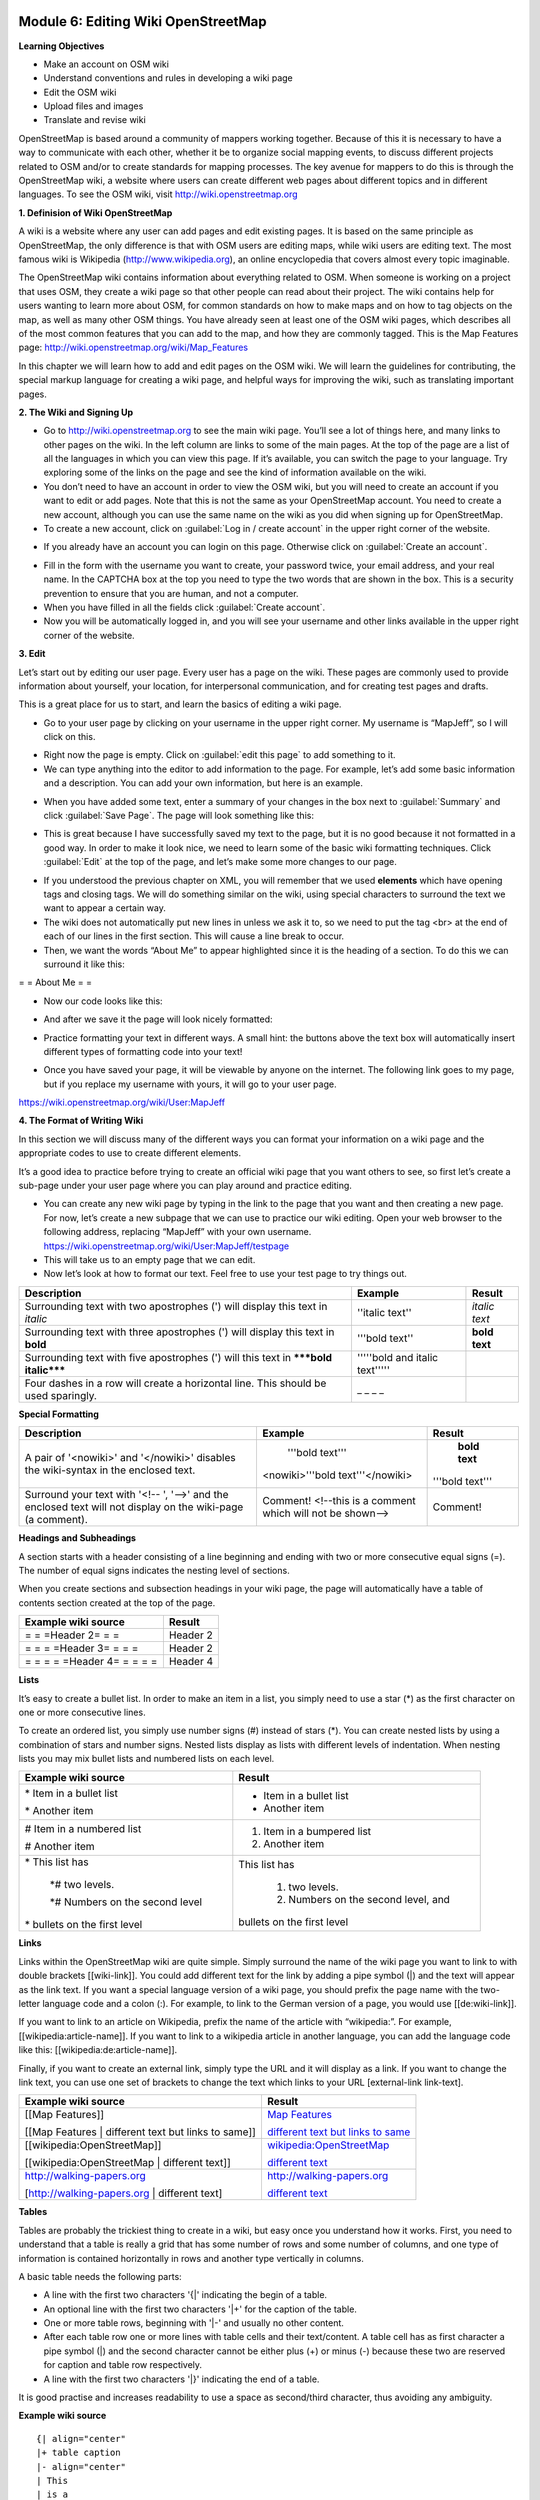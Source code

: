 .. image:: /static/training/intermediate/osm/image6.*

Module 6: Editing Wiki OpenStreetMap
====================================

**Learning Objectives**

- Make an account on OSM wiki
- Understand conventions and rules in developing a wiki page
- Edit the OSM wiki
- Upload files and images
- Translate and revise wiki

OpenStreetMap is based around a community of mappers working together.
Because of this it is necessary to have a way to communicate with each
other, whether it be to organize social mapping events,
to discuss different projects related to OSM and/or to create standards for
mapping processes.
The key avenue for mappers to do this is through the OpenStreetMap wiki,
a website where users can create different web pages about different topics
and in different languages.
To see the OSM wiki, visit http://wiki.openstreetmap.org


**1. Definision of Wiki OpenStreetMap**

A wiki is a website where any user can add pages and edit existing pages.
It is based on the same principle as OpenStreetMap, the only difference is
that with OSM users are editing maps, while wiki users are editing text.
The most famous wiki is Wikipedia (http://www.wikipedia.org),
an online encyclopedia that covers almost every topic imaginable.

The OpenStreetMap wiki contains information about everything related to OSM.
When someone is working on a project that uses OSM, they create a wiki page so
that other people can read about their project.
The wiki contains help for users wanting to learn more about OSM,
for common standards on how to make maps and on how to tag objects on the
map, as well as many other OSM things.
You have already seen at least one of the OSM wiki pages,
which describes all of the most common features that you can add to the map,
and how they are commonly tagged.
This is the Map Features page: http://wiki.openstreetmap.org/wiki/Map_Features

In this chapter we will learn how to add and edit pages on the OSM wiki.
We will learn the guidelines for contributing, the special markup language for
creating a wiki page, and helpful ways for improving the wiki,
such as translating important pages.

**2. The Wiki and Signing Up**

.. image:: /static/training/intermediate/osm/image135.*
   :align: center

- Go to http://wiki.openstreetmap.org to see the main wiki page.
  You’ll see a lot of things here, and many links to other pages on the wiki.
  In the left column are links to some of the main pages.
  At the top of the page are a list of all the languages in which you can
  view this page.
  If it’s available, you can switch the page to your language.
  Try exploring some of the links on the page and see the kind of
  information available on the wiki.
- You don’t need to have an account in order to view the OSM wiki, but you will
  need to create an account if you want to edit or add pages.
  Note that this is not the same as your OpenStreetMap account.
  You need to create a new account, although you can use the same name on the
  wiki as you did when signing up for OpenStreetMap.
- To create a new account, click on :guilabel:`Log in / create account` in the
  upper right corner of the website.

.. image:: /static/training/intermediate/osm/image136.*
   :align: center

- If you already have an account you can login on this page.
  Otherwise click on :guilabel:`Create an account`.

.. image:: /static/training/intermediate/osm/image137.*
   :align: center

- Fill in the form with the username you want to create, your password twice,
  your email address, and your real name.
  In the CAPTCHA box at the top you need to type the two words that are shown
  in the box.
  This is a security prevention to ensure that you are human,
  and not a computer.
- When you have filled in all the fields click :guilabel:`Create account`.
- Now you will be automatically logged in, and you will see your username and
  other links available in the upper right corner of the website.

.. image:: /static/training/intermediate/osm/image138.*
   :align: center

**3. Edit**

Let’s start out by editing our user page. Every user has a page on the wiki.
These pages are commonly used to provide information about yourself, your
location, for interpersonal communication, and for creating test pages and
drafts.

This is a great place for us to start, and learn the basics of editing a wiki
page.

- Go to your user page by clicking on your username in the upper right corner.
  My username is “MapJeff”, so I will click on this.

.. image:: /static/training/intermediate/osm/image139.*
   :align: center

- Right now the page is empty.  Click on :guilabel:`edit this page` to add
  something to it.
- We can type anything into the editor to add information to the page.
  For example, let’s add some basic information and a description.
  You can add your own information, but here is an example.

.. image:: /static/training/intermediate/osm/image140.*
   :align: center

- When you have added some text, enter a summary of your changes in the box
  next to :guilabel:`Summary` and click :guilabel:`Save Page`.
  The page will look something like this:

.. image:: /static/training/intermediate/osm/image141.*
   :align: center

- This is great because I have successfully saved my text to the page,
  but it is no good because it not formatted in a good way.
  In order to make it look nice, we need to learn some of the basic wiki
  formatting techniques.
  Click :guilabel:`Edit` at the top of the page, and let’s make some more
  changes to our page.

.. image:: /static/training/intermediate/osm/image142.*
   :align: center

- If you understood the previous chapter on XML, you will remember that we used
  **elements** which have opening tags and closing tags.
  We will do something similar on the wiki, using special characters to
  surround the text we want to appear a certain way.
- The wiki does not automatically put new lines in unless we ask it to, so we
  need to put the tag <br> at the end of each of our lines in the first section.
  This will cause a line break to occur.
- Then, we want the words “About Me” to appear highlighted since it is the
  heading of a section.
  To do this we can surround it like this:

= = About Me = =

- Now our code looks like this:

.. image:: /static/training/intermediate/osm/image143.*
   :align: center

- And after we save it the page will look nicely formatted:

.. image:: /static/training/intermediate/osm/image144.*
   :align: center

- Practice formatting your text in different ways.
  A small hint: the buttons above the text box will automatically insert
  different types of formatting code into your text!

.. image:: /static/training/intermediate/osm/image145.*
   :align: center

- Once you have saved your page, it will be viewable by anyone on the
  internet.
  The following link goes to my page, but if you replace my username with
  yours, it will go to your user page.

https://wiki.openstreetmap.org/wiki/User:MapJeff

**4. The Format of Writing Wiki**

In this section we will discuss many of the different ways you can format your
information on a wiki page and the appropriate codes to use to create
different elements.

It’s a good idea to practice before trying to create an official wiki page
that you want others to see, so first let’s create a sub-page under your user
page where you can play around and practice editing.

- You can create any new wiki page by typing in the link to the page that you
  want and then creating a new page.
  For now, let’s create a new subpage that we can use to practice our wiki
  editing.
  Open your web browser to the following address, replacing “MapJeff” with
  your own username.
  https://wiki.openstreetmap.org/wiki/User:MapJeff/testpage

- This will take us to an empty page that we can edit.
- Now let’s look at how to format our text.
  Feel free to use your test page to try things out.

+--------------------------------+--------------------------------+---------------+
| Description                    | Example                        | Result        |
+================================+================================+===============+
| Surrounding text with two      | ''italic text''                | *italic text* |
| apostrophes (') will display   |                                |               |
| this text in *italic*          |                                |               |
+--------------------------------+--------------------------------+---------------+
| Surrounding text with three    | '''bold text''                 | **bold text** |
| apostrophes (') will display   |                                |               |
| this text in **bold**          |                                |               |
+--------------------------------+--------------------------------+---------------+
| Surrounding text with five     | '''''bold and italic text''''' |               |
| apostrophes (') will           |                                |               |
| this text in                   |                                |               |
| *****bold italic*****          |                                |               |
+--------------------------------+--------------------------------+---------------+
| Four dashes in a row will      | _ _ _ _                        |               |
| create a horizontal line.      |                                |               |
| This should be used sparingly. |                                |               |
+--------------------------------+--------------------------------+---------------+

**Special Formatting**

+--------------------------------+---------------------------------+----------------+
| Description                    | Example                         | Result         |
+================================+=================================+================+
|A pair of '<nowiki>' and        | '''bold text'''                 | **bold text**  |
|'</nowiki>' disables the        |                                 |                |
|wiki-syntax in the enclosed     |<nowiki>'''bold text'''</nowiki> |'''bold text''' |
|text.                           |                                 |                |
+--------------------------------+---------------------------------+----------------+
|Surround your text with '<!-- ',| Comment! <!--this is a comment  | Comment!       |
|'-->' and the enclosed text will| which will not be shown-->      |                |
|not display on the wiki-page    |                                 |                |
|(a comment).                    |                                 |                |
+--------------------------------+---------------------------------+----------------+

**Headings and Subheadings**

A section starts with a header consisting of a line beginning and ending with
two or more consecutive equal signs (=).
The number of equal signs indicates the nesting level of sections.

When you create sections and subsection headings in your wiki page, the page
will automatically have a table of contents section created at the top of the
page.

+--------------------------------+---------------------------------+
| Example wiki source            | Result                          |
+================================+=================================+
| = = =Header 2= = =             | Header 2                        |
+--------------------------------+---------------------------------+
| = = = =Header 3= = = =         | Header 2                        |
+--------------------------------+---------------------------------+
| = = = = =Header 4= = = = =     | Header 4                        |
+--------------------------------+---------------------------------+

**Lists**

It’s easy to create a bullet list.
In order to make an item in a list, you simply need to use a star (*) as the
first character on one or more consecutive lines.

To create an ordered list, you simply use number signs (#) instead of stars (*).
You can create nested lists by using a combination of stars and number signs.
Nested lists display as lists with different levels of indentation.
When nesting lists you may mix bullet lists and numbered lists on each level.

+-----------------------------------------+---------------------------------------------+
| Example wiki source                     | Result                                      |
+=========================================+=============================================+
| \* Item in a bullet list\               | - Item in a bullet list                     |
|                                         |                                             |
| \* Another item\                        | - Another item                              |
+-----------------------------------------+---------------------------------------------+
| \# Item in a numbered list\             | 1. Item in a bumpered list                  |
|                                         |                                             |
| \# Another item\                        | 2. Another item                             |
+-----------------------------------------+---------------------------------------------+
|\* This list has\                        | This list has                               |
|                                         |                                             |
| \*# two levels.\                        |  1. two levels.                             |
|                                         |                                             |
| \*# Numbers on the second level\        |  2. Numbers on the second level, and        |
|                                         |                                             |
|\* bullets on the first level\           | bullets on the first level                  |
+-----------------------------------------+---------------------------------------------+

**Links**

Links within the OpenStreetMap wiki are quite simple.
Simply surround the name of the wiki page you want to link to with double
brackets [[wiki-link]].
You could add different text for the link by adding a pipe symbol (|) and the
text will appear as the link text.
If you want a special language version of a wiki page, you should prefix the
page name with the two-letter language code and a colon (:).
For example, to link to the German version of a page,
you would use [[de:wiki-link]].

If you want to link to an article on Wikipedia, prefix the name of the article
with “wikipedia:”.
For example, [[wikipedia:article-name]].
If you want to link to a wikipedia article in another language,
you can add the language code like this: [[wikipedia:de:article-name]].

Finally, if you want to create an external link, simply type the URL and it will
display as a link.
If you want to change the link text, you can use one set of brackets to
change the text which links to your URL [external-link link-text].

+---------------------------------------------------------+-----------------------------------------------------------------------------------------+
| Example wiki source                                     | Result                                                                                  |
+=========================================================+=========================================================================================+
| [[Map Features]]                                        | `Map Features  <http://wiki.openstreetmap.org/wiki/Map_Features>`_                      |
|                                                         |                                                                                         |
| [[Map Features | different text but links to same]]     | `different text but links to same  <http://wiki.openstreetmap.org/wiki/Map_Features>`_  |
+---------------------------------------------------------+-----------------------------------------------------------------------------------------+
| [[wikipedia:OpenStreetMap]]                             | `wikipedia:OpenStreetMap  <http://wiki.openstreetmap.org/wiki/Map_Features>`_           |
|                                                         |                                                                                         |
| [[wikipedia:OpenStreetMap | different text]]            | `different text  <http://wiki.openstreetmap.org/wiki/Map_Features>`_                    |
+---------------------------------------------------------+-----------------------------------------------------------------------------------------+
| http://walking-papers.org                               | http://walking-papers.org                                                               |
|                                                         |                                                                                         |
| [http://walking-papers.org | different text]            | `different text  <http://wiki.openstreetmap.org/wiki/Map_Features>`_                    |
+---------------------------------------------------------+-----------------------------------------------------------------------------------------+

**Tables**

Tables are probably the trickiest thing to create in a wiki,
but easy once you understand how it works.
First, you need to understand that a table is really a grid that has some
number of rows and some number of columns, and one type of information is
contained horizontally in rows and another type vertically in columns.

A basic table needs the following parts:

- A line with the first two characters '{\|' indicating the begin of a table.
- An optional line with the first two characters '\|+' for the caption of the
  table.
- One or more table rows, beginning with '\|-' and usually no other content.
- After each table row one or more lines with table cells and their text/content.
  A table cell has as first character a pipe symbol (\|) and the second
  character cannot be either plus (+) or minus (-) because these two are
  reserved for caption and table row respectively.
- A line with the first two characters '\|}' indicating the end of a table.

It is good practise and increases readability to use a space as second/third
character, thus avoiding any ambiguity.

**Example wiki source**
::

  {| align="center"
  |+ table caption
  |- align="center"
  | This
  | is a
  |- align="center"
  | 2 x 2
  | table
  |}

**Result**

.. image:: /static/training/intermediate/osm/image146.*

**Example wiki source**
::

  {| border="1"
  |- align="center"
  | This is a table
  {| align="center"
  |- align="center"
  | within
  |} another table
  |}

**Result**

.. image:: /static/training/intermediate/osm/image147.*
   :align: center

Play around with all these different techniques for formatting your wiki.
If you want an example of all of these things, try viewing the test page I
created here: https://wiki.openstreetmap.org/wiki/User:MapJeff/testpage

Compare the wiki text to the way it is formatted when you are viewing it.
You can find more information on editing at
http://wiki.openstreetmap.org/wiki/Help:Wiki-Editing.

**5. Creating A New Page in Wiki**

You can create any wiki page the same way that you have created your user
page.
However, before you run off creating pages to your heart’s content, it is
important to understand some guidelines for how to best contribute.
Some key things to keep in mind are:

**Before Creating a Page**

- Don’t Duplicate.
  When you want to create a new wiki page, do a comprehensive search of the
  wiki to ensure that someone else hasn’t already created a page about the
  same topic.
  You can search for existing pages using the search box in the upper right.
- If a page that you want to create already exists, but you think it could be
  better, you should improve it, instead of creating an entirely new page.
- Choose a descriptive name, capitalize new words, and don’t use spaces or
  dashes.
  The Map Features page for example, is named Map_Features,
  making the link: http://wiki.openstreetmap.org/wiki/Map_Features

When Structuring a Page

- Divide your page into sections and subsections.
- Create an “Introduction” section at the top of the page to give a brief
  explanation of the page.
- Format different parts of your pages as tables or lists, when appropriate.
  (We will discuss formatting more in the next section)
- When in doubt, look at other pages on the wiki for inspiration about how to
  format things.
  Remember that you can look at the code for any page by clicking on the edit
  tab and seeing how other users format their text.


**6. Upload File and Photo/Image**

To add or insert files or images on Wikimedia pages, first we have to upload a 
file or image to the Wikipedia website. Here are the steps:

1. Uploading files or images to the Wikipedia website.

- Open https://wiki.openstreetmap.org website.
- Make sure you are logged in.
- Then click :guilabel:`Upload file` which is in the left side of the screen, 
  under the Tools menu.

.. image:: /static/training/intermediate/osm/image148.*
   :align: center

- After Upload file page opened, click :guilabel:`Choose File` at Source file name. 
  Find the file that will be uploaded from your computer.

.. image:: /static/training/intermediate/osm/image149.*
   :align: center

- Terms file to upload: 

1) Maximum file/image size: 70 MB
2) Permitted file/image type: doc, pdf, odt, odp (for file) dan png, gif, jpg, 
   jpeg, svg (for image).

- After choosing the file, click “Upload file” at the bottom of the page.
- Then it will show a page like this:

.. image:: /static/training/intermediate/osm/image150.*

*Example of file upload*

.. image:: /static/training/intermediate/osm/image151.*

*Example of image upload*

- Your file/image uploaded successfully! However, this file/image has not been 
  on your page. 


2. Insert file / image on the Wikipedia page.

- Look the file/image name that you uploaded before, example: 
  File:Mapping jakarta.JPG and File:Pemetaan dengan OSM.pdf.
- To insert a file / image on your page, you have to go to the page that you 
  want to modify and then click :guilabel:`Edit`
- Copy the name of file/image you have uploaded into the editing box, as shown 
  below:

.. image:: /static/training/intermediate/osm/image152.*
   :align: center

- Then click :guilabel:`Save page` under the editing box.
- The result will look like this:

.. image:: /static/training/intermediate/osm/image153.*
   :align: center


**7. Translating Pages**

One very useful thing that can be done on the wiki is to translate important
pages into your language.
As you’ve already seen, many wiki pages have links at the top where you can
switch languages.
However, this is only available for pages that have been translated,
and that include a special tag at the top - {{Languages|page_name}}

When developing the OpenStreetMap community in your country, it is very useful
for key wiki pages to be translated into your language.
Adding translated pages is easy, as we will see here.

The names of pages are always created in English, but different versions of the
same page can be created by adding a language code into the URL.
For example, the Map Features page is at
http://wiki.openstreetmap.org/wiki/Map_Features

If you want the Spanish version of this page, it is available at
http://wiki.openstreetmap.org/wiki/ES:Map_Features

If a page exists that you want to translate, you simply visit the URL with your
language code and a colon (:) preceding the page name.
For example, if we wanted to translate this page into Indonesian,
we would visit http://wiki.openstreetmap.org/wiki/ID:Map_Features

Then we click :guilabel:`Edit` to create this page.

The easiest way to add a translation is to go to a page in English, click
:guilabel:`Edit`, and copy all of the wiki text to your Clipboard.
Then edit the page in your own language, pasting in the original English text
and translating it into your language.
This will allow you to keep all of the original formatting and links
correctly, but translate the English text into your own language.



**6. Watching Pages**

You may want keep an eye on pages that you have edited yourself, or that you
have an interest in.
To do this, you can add specific pages to your :guilabel:`Watchlist` which
keeps a record of recent changes to pages, so that you will know when others
have edited them.

To add a page to your watchlist, click on the star at the top of the page
section:

.. image:: /static/training/intermediate/osm/image154.*
   :align: center

Then, you can view your watchlist by clicking on “My Watchlist” at the top of
the page:

.. image:: /static/training/intermediate/osm/image155.*
   :align: center

On the :guilabel:`My Watchlist` page you choose to show changes to your watched
pages within the past hours, or days, or since you started watching the page.






